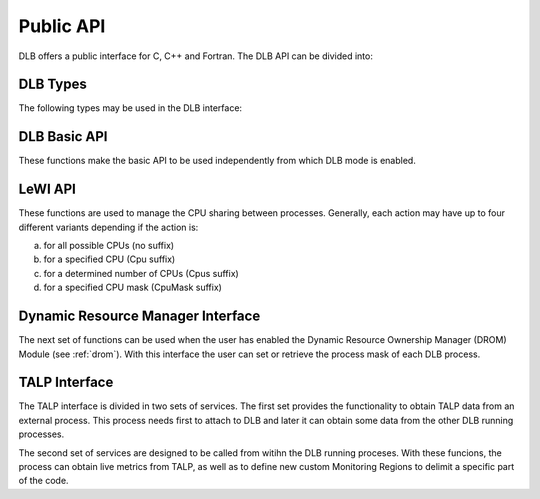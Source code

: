 **********
Public API
**********

DLB offers a public interface for C, C++ and Fortran. The DLB API can be divided into:

.. glossary::

    Basic set
        The basic set contains the general purpose functions that are common to other
        modules. The different functions are explained in detail in section :ref:`basic-api`.

    LeWI: Lend When Idle
        The LeWI API is oriented to be used by runtimes to manage the CPU sharing between
        other processes but can also be used on applications to use the ``LeWI``
        algorithm. These functions are explained in detail in section
        :ref:`lewi-api`.

    DROM: Dynamic Resource Ownership Manager
        The DROM API manages the CPU ownership of each DLB running process. For a more
        detailed description see :ref:`drom`. These functions are described in section
        :ref:`drom-api`.

    TALP: Tracking Application Live Performance
        The TALP API is used to obtain measured metrics from other processes as well as
        to define custom monitoring regions, see :ref:`talp`. These functions are
        described in section :ref:`talp-api`.

    MPI API
        This is a specific API for MPI. We offer an MPI interface that will be called by
        Extrae if we are tracing the application or internally in the MPI intercept API.
        All the calls of this API are of the form shown below, and thus not documented.

        - DLB_<mpi_call_name>_enter(...)
        - DLB_<mpi_call_name>_leave(...)


..     TALP: Tracking Application Live Performance
..        To be done


=========
DLB Types
=========

The following types may be used in the DLB interface:

.. glossary::

    dlb_cpu_set_t
        Opaque type that corresponds to ``cpu_set_t *``. See ``<sched.h>``.

    const_dlb_cpu_set_t
        Opaque type that corresponds to ``const cpu_set_t *``.

    dlb_callbacks_t
        Enum to identify the type of callback. See ``"dlb_types.h"``.

    dlb_callback_t
        Opaque type for callback function.

    dlb_printshmem_flags_t
        Print shared memory flags. See ``"dlb_types.h"``.

    dlb_drom_flags_t
        DROM flags. See ``"dlb_types.h"``.

    dlb_monitor_t
        Monitoring region. See ``"dlb_talp.h"`` and :ref:`talp-custom-regions`.

    dlb_node_metrics_t
        Output struct where POP node metrics are stored. See ``"dlb_talp.h"``.

    dlb_pop_metrics_t
        Output struct where POP metrics are stored. See ``"dlb_talp.h"``.


.. _basic-api:

=============
DLB Basic API
=============

These functions make the basic API to be used independently from which DLB mode is enabled.

.. function:: int DLB_Init(int ncpus, const_dlb_cpu_set_t mask, const char *dlb_args)

    Initialize DLB library and all its internal data structures. Must be called once and only
    once by each process in the DLB system.

.. function:: int DLB_Finalize(void)

    Finalize DLB library and clean up all its data structures. Must be called by each process
    before exiting the system.

.. function:: int DLB_Enable(void)

    Enable DLB and all its features in case it was previously disabled, otherwise it has no effect.
    It can be used in conjunction with ``DLB_Disable`` to delimit sections of the code where
    DLB calls will not have effect.

.. function:: int DLB_Disable(void)

    Disable DLB actions for the calling process. This call resets the original resources for the
    process and returns any external CPU it may be using at that time. While DLB is disabled there
    will not be any resource sharing for this process.

.. function:: int DLB_SetMaxParallelism(int max)

    Set the maximum number of resources to be used by the calling process. Useful to
    delimit sections of the code that the developer knows that only a maximum number of CPUs can
    benefit the execution. If a process reaches its maximum number of resources used at any
    time, subsequent calls to borrow CPUs will be ignored until some of them are returned.


.. function:: int DLB_CallbackSet(dlb_callbacks_t which, dlb_callback_t callback, void *arg)
              int DLB_CallbackGet(dlb_callbacks_t which, dlb_callback_t *callback, void **arg)

    Setter and Getter for DLB callbacks. See section :ref:`callbacks`.

.. function:: int DLB_PollDROM(int *ncpus, dlb_cpu_set_t mask)
              int DLB_PollDROM_Update(void)

    Poll DROM module to check if the process needs to adapt to a new mask or number of CPUs.

.. function:: int DLB_SetVariable(const char *variable, const char *value)
              int DLB_GetVariable(const char *variable, char *value)

    Set or get a DLB internal variable. These variables are the same ones specified in ``DLB_ARGS``,
    although not all of them can be modified at runtime. If the variable is readonly the setter
    function will return an error.

.. function:: int DLB_PrintVariables(int print_extra)
              int DLB_PrintShmem(int num_columns, dlb_printshmem_flags_t print_flags)

    Print to stdout the information about the DLB internal variables and the status of the shared
    memories.

.. function:: const char* DLB_Strerror(int errnum)

    Obtain a string that describes the error code passed in the argument.

.. _lewi-api:

========
LeWI API
========

These functions are used to manage the CPU sharing between processes. Generally, each action may
have up to four different variants depending if the action is:

a) for all possible CPUs (no suffix)
b) for a specified CPU (Cpu suffix)
c) for a determined number of CPUs (Cpus suffix)
d) for a specified CPU mask (CpuMask suffix)

.. function:: int DLB_Lend(void)
              int DLB_LendCpu(int cpuid)
              int DLB_LendCpus(int ncpus)
              int DLB_LendCpuMask(const_dlb_cpu_set_t mask)

    Lend CPUs of the process to the system. A lent CPU may be assigned to other process that
    demands more resources. If the CPU was originally owned by the process it may be reclaimed.

.. function:: int DLB_Reclaim(void)
              int DLB_ReclaimCpu(int cpuid)
              int DLB_ReclaimCpus(int ncpus)
              int DLB_ReclaimCpuMask(const_dlb_cpu_set_t mask)

    Reclaim CPUs that were previously lent. It is mandatory that the CPUs belong to the
    calling process.

.. function:: int DLB_AcquireCpu(int cpuid)
              int DLB_AcquireCpus(int ncpus)
              int DLB_AcquireCpuMask(const_dlb_cpu_set_t mask)

    Acquire CPUs from the system. If the CPU belongs to the process the call is equivalent
    to a *reclaim* action. Otherwise the process attempts to acquire a specific CPU in case
    it is available or enqueue a request if it's not.

.. function:: int DLB_Borrow(void)
              int DLB_BorrowCpu(int cpuid)
              int DLB_BorrowCpus(int ncpus)
              int DLB_BorrowCpuMask(const_dlb_cpu_set_t mask)

    Borrow CPUs from the system only if they are idle. No other action is done if the CPU
    is not available.

.. function:: int DLB_Return(void)
              int DLB_ReturnCpu(int cpuid)
              int DLB_ReturnCpuMask(const_dlb_cpu_set_t mask)

    Return CPUs to the system commonly triggered by a reclaim action from other process but
    stating that the current process still demands the usage of these CPUs. This action will
    enqueue a request for when the resources are available again.  If the caller does not want
    to keep the resource after receiving a *reclaim*, the correct action is *lend*.


.. _drom-api:

==================================
Dynamic Resource Manager Interface
==================================

The next set of functions can be used when the user has enabled the Dynamic Resource Ownership
Manager (DROM) Module (see :ref:`drom`). With this interface the user can set or retrieve the
process mask of each DLB process.

.. function:: int DLB_DROM_Attach(void)

    Attach process to DLB as third party

.. function:: int DLB_DROM_Detach(void)

    Detach process from DLB

.. function:: int DLB_DROM_GetNumCpus(int *ncpus)

    Get the total number of available CPUs in the node

.. function:: void DLB_DROM_GetPidList(int *pidlist, int *nelems, int max_len)

    Get the PID's attached to this module

.. function:: int DLB_DROM_GetProcessMask(int pid, dlb_cpu_set_t mask, dlb_drom_flags_t flags)

    Get the process mask of the given PID

.. function:: int DLB_DROM_SetProcessMask(int pid, const dlb_cpu_set_t mask, dlb_drom_flags_t flags)

    Set the process mask of the given PID


.. _talp-api:

==============
TALP Interface
==============

The TALP interface is divided in two sets of services. The first set provides the functionality
to obtain TALP data from an external process. This process needs first to attach to DLB
and later it can obtain some data from the other DLB running processes.

.. function:: int DLB_TALP_Attach(void)

    Attach process to DLB as third party

.. function:: int DLB_TALP_Detach(void)

    Detach process from DLB

.. function:: int DLB_TALP_GetNumCpus(int *ncpus)

    Get the total number of available CPUs in the node

.. function:: void DLB_TALP_GetPidList(int *pidlist, int *nelems, int max_len)

    Get the PID's attached to this module

.. function:: int DLB_TALP_GetTimes(int pid, double *mpi_time, double *useful_time)

    Get the CPU time on MPI and useful computation for the given process

.. function:: DLB_TALP_QueryPOPNodeMetrics(const char *name, dlb_node_metrics_t *node_metrics)

   Compute POP Node Metrics for one region


The second set of services are designed to be called from witihn the DLB running proceses.
With these funcions, the process can obtain live metrics from TALP, as well as to define
new custom Monitoring Regions to delimit a specific part of the code.

.. function:: const dlb_monitor_t* DLB_MonitoringRegionGetMPIRegion(void)

     Get the pointer of the implicit MPI Monitorig Region

.. function:: dlb_monitor_t* DLB_MonitoringRegionRegister(const char *name)

    Register a new Monitoring Region

.. function:: int DLB_MonitoringRegionReset(dlb_monitor_t *handle)

    Reset monitoring region

.. function:: int DLB_MonitoringRegionStart(dlb_monitor_t *handle)

    Start (or resume) monitoring region

.. function:: int DLB_MonitoringRegionStop(dlb_monitor_t *handle)

    Stop (or pause) monitoring region

.. function:: int DLB_MonitoringRegionReport(const dlb_monitor_t *handle)

    Print a Report by stdout of the monitoring region

.. function:: int DLB_MonitoringRegionsUpdate(void)

    Explicitly update all monitoring regions

.. function:: int DLB_TALP_CollectPOPMetrics(dlb_monitor_t *monitor, dlb_pop_metrics_t *pop_metrics)

    Perform an MPI collective communication to collect POP metrics

.. function:: int DLB_TALP_CollectPOPNodeMetrics(dlb_monitor_t *monitor, dlb_node_metrics_t *node_metrics)

    Perform a node collective communication to collect TALP node metrics
